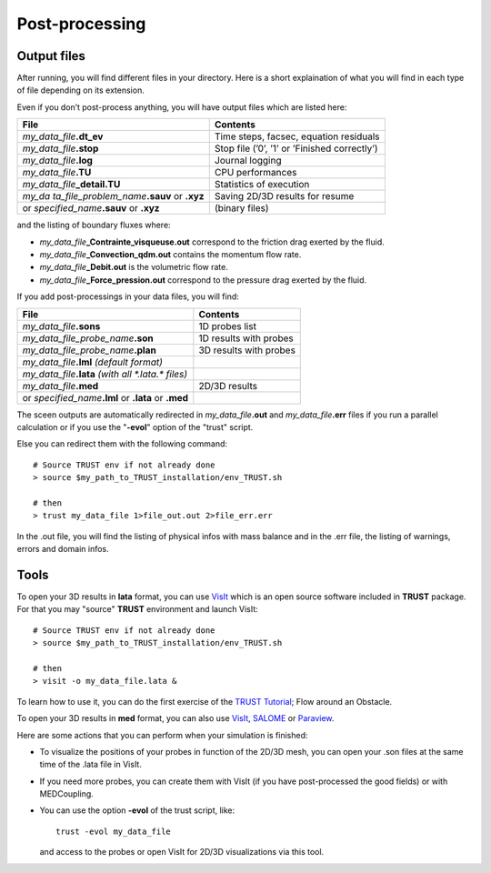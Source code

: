 Post-processing
===============

Output files
------------

After running, you will find different files in your directory. Here is a short explaination of what you will find in each type of file depending on its extension.

Even if you don’t post-process anything, you will have output files which are listed here:

+----------------------------------+----------------------------------+
| **File**                         | **Contents**                     |
+==================================+==================================+
| *my_data_file*\ **.dt_ev**       | Time steps, facsec, equation     |
|                                  | residuals                        |
+----------------------------------+----------------------------------+
| *my_data_file*\ **.stop**        | Stop file (’0’, ’1’ or ’Finished |
|                                  | correctly’)                      |
+----------------------------------+----------------------------------+
| *my_data_file*\ **.log**         | Journal logging                  |
+----------------------------------+----------------------------------+
| *my_data_file*\ **.TU**          | CPU performances                 |
+----------------------------------+----------------------------------+
| *my_data_file*\ **\_detail.TU**  | Statistics of execution          |
+----------------------------------+----------------------------------+
| *my_da                           | Saving 2D/3D results for resume  |
| ta_file_problem_name*\ **.sauv** |                                  |
| or **.xyz**                      |                                  |
+----------------------------------+----------------------------------+
| or *specified_name*\ **.sauv**   | (binary files)                   |
| or **.xyz**                      |                                  |
+----------------------------------+----------------------------------+

and the listing of boundary fluxes where:

-  *my_data_file*\ **\_Contrainte_visqueuse.out** correspond to the friction drag exerted by the fluid.

-  *my_data_file*\ **\_Convection_qdm.out** contains the momentum flow rate.

-  *my_data_file*\ **\_Debit.out** is the volumetric flow rate.

-  *my_data_file*\ **\_Force_pression.out** correspond to the pressure drag exerted by the fluid.

If you add post-processings in your data files, you will find:

+--------------------------------------------+------------------------+
| **File**                                   | **Contents**           |
+============================================+========================+
| *my_data_file*\ **.sons**                  | 1D probes list         |
+--------------------------------------------+------------------------+
| *my_data_file_probe_name*\ **.son**        | 1D results with probes |
+--------------------------------------------+------------------------+
| *my_data_file_probe_name*\ **.plan**       | 3D results with probes |
+--------------------------------------------+------------------------+
| *my_data_file*\ **.lml** *(default         |                        |
| format)*                                   |                        |
+--------------------------------------------+------------------------+
| *my_data_file*\ **.lata** *(with all       |                        |
| \*.lata.\* files)*                         |                        |
+--------------------------------------------+------------------------+
| *my_data_file*\ **.med**                   | 2D/3D results          |
+--------------------------------------------+------------------------+
| or *specified_name*\ **.lml** or **.lata** |                        |
| or **.med**                                |                        |
+--------------------------------------------+------------------------+

The sceen outputs are automatically redirected in *my_data_file*\ **.out** and *my_data_file*\ **.err** files if you run a parallel calculation or if you use the "**-evol**" option of the "trust" script.

Else you can redirect them with the following command:

::

   # Source TRUST env if not already done
   > source $my_path_to_TRUST_installation/env_TRUST.sh

   # then
   > trust my_data_file 1>file_out.out 2>file_err.err

In the .out file, you will find the listing of physical infos with mass balance and in the .err file, the listing of warnings, errors and domain infos.

Tools
-----

To open your 3D results in **lata** format, you can use `VisIt <https://wci.llnl.gov/simulation/computer-codes/visit>`__ which is an open source software included in **TRUST** package. For that you may "source" **TRUST** environment and launch VisIt:

::

   # Source TRUST env if not already done
   > source $my_path_to_TRUST_installation/env_TRUST.sh

   # then
   > visit -o my_data_file.lata &

To learn how to use it, you can do the first exercise of the `TRUST Tutorial <https://github.com/cea-trust-platform/trust-code/blob/master/doc/TRUST/TRUST_tutorial.pdf>`__; Flow around an Obstacle.

To open your 3D results in **med** format, you can also use `VisIt <https://wci.llnl.gov/simulation/computer-codes/visit>`__, `SALOME <http://www.salome-platform.org>`__ or `Paraview <http://www.paraview.org>`__.

Here are some actions that you can perform when your simulation is finished:

-  To visualize the positions of your probes in function of the 2D/3D mesh, you can open your .son files at the same time of the .lata file in VisIt.

-  If you need more probes, you can create them with VisIt (if you have post-processed the good fields) or with MEDCoupling.

-  You can use the option **-evol** of the trust script, like:

   ::

      trust -evol my_data_file

   and access to the probes or open VisIt for 2D/3D visualizations via this tool.
   